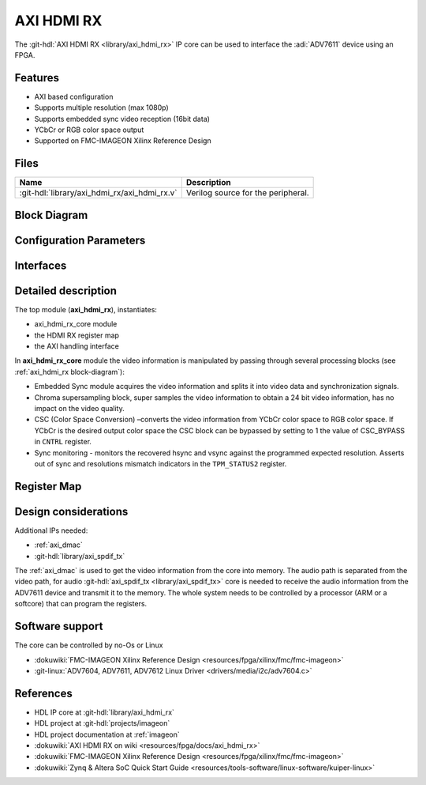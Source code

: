 .. _axi_hdmi_rx:

AXI HDMI RX
===============================================================================

.. hdl-component-diagram::

The :git-hdl:`AXI HDMI RX <library/axi_hdmi_rx>` IP core can be used to interface
the :adi:`ADV7611` device using an FPGA.

Features
-------------------------------------------------------------------------------

* AXI based configuration
* Supports multiple resolution (max 1080p)
* Supports embedded sync video reception (16bit data)
* YCbCr or RGB color space output
* Supported on FMC-IMAGEON Xilinx Reference Design

Files
--------------------------------------------------------------------------------

.. list-table::
   :header-rows: 1

   * - Name
     - Description
   * - :git-hdl:`library/axi_hdmi_rx/axi_hdmi_rx.v`
     - Verilog source for the peripheral.

.. _axi_hdmi_rx block-diagram:

Block Diagram
--------------------------------------------------------------------------------

.. image:: block_diagram.svg
   :alt: AXI HDMI RX block diagram
   :align: center

Configuration Parameters
-------------------------------------------------------------------------------

.. hdl-parameters::

   * - ID
     - Core ID should be unique for each axi_hdmi_rx IP in the system.
   * - IO_INTERFACE
     - Type of the IO interface. 0 - Allow sampling of data on falling edge of
       the HDMI clock. others - always sample the input data on rising edge.

Interfaces
-------------------------------------------------------------------------------

.. hdl-interfaces::

   * - hdmi_rx_clk
     - Pixel clock.
   * - hdmi_rx_data
     - HDMI data.
   * - s_axi
     - DMA AXIS interface (vdma).
   * - hdmi_clk
     - Output clock.
   * - hdmi_dma_sof
     - Start of frame.
   * - hdmi_dma_de
     - Data enable.
   * - hdmi_dma_data
     - HDMI DMA data.
   * - hdmi_dma_ovf
     - Data overflow signal.
   * - hdmi_dma_unf
     - Data underflow signal.

Detailed description
-------------------------------------------------------------------------------

The top module (**axi_hdmi_rx**), instantiates:

* axi_hdmi_rx_core module
* the HDMI RX register map
* the AXI handling interface

In **axi_hdmi_rx_core** module the video information is manipulated by passing
through several processing blocks (see :ref:`axi_hdmi_rx block-diagram`):


* Embedded Sync module acquires the video information and splits it into video
  data and synchronization signals.
* Chroma supersampling block, super samples the video information to obtain a
  24 bit video information, has no impact on the video quality.
* CSC (Color Space Conversion) –converts the video information from YCbCr color
  space to RGB color space. If YCbCr is the desired output color space the CSC
  block can be bypassed by setting to 1 the value of CSC_BYPASS in ``CNTRL`` register.
* Sync monitoring - monitors the recovered hsync and vsync against the programmed
  expected resolution. Asserts out of sync and resolutions mismatch indicators
  in the ``TPM_STATUS2`` register.

Register Map
-------------------------------------------------------------------------------

.. hdl-regmap::
   :name: HDMI_RX

Design considerations
-------------------------------------------------------------------------------

Additional IPs needed:

* :ref:`axi_dmac`
* :git-hdl:`library/axi_spdif_tx`

The :ref:`axi_dmac` is used to get the video information from the core into memory.
The audio path is separated from the video path, for audio
:git-hdl:`axi_spdif_tx <library/axi_spdif_tx>` core is needed to receive the audio
information from the ADV7611 device and transmit it to the memory.
The whole system needs to be controlled by a processor (ARM or a softcore) that can
program the registers.

Software support
-------------------------------------------------------------------------------

The core can be controlled by no-Os or Linux

* :dokuwiki:`FMC-IMAGEON Xilinx Reference Design <resources/fpga/xilinx/fmc/fmc-imageon>`
* :git-linux:`ADV7604, ADV7611, ADV7612 Linux Driver <drivers/media/i2c/adv7604.c>`

References
-------------------------------------------------------------------------------

* HDL IP core at :git-hdl:`library/axi_hdmi_rx`
* HDL project at :git-hdl:`projects/imageon`
* HDL project documentation at :ref:`imageon`
* :dokuwiki:`AXI HDMI RX on wiki <resources/fpga/docs/axi_hdmi_rx>`
* :dokuwiki:`FMC-IMAGEON Xilinx Reference Design <resources/fpga/xilinx/fmc/fmc-imageon>`
* :dokuwiki:`Zynq & Altera SoC Quick Start Guide <resources/tools-software/linux-software/kuiper-linux>`
